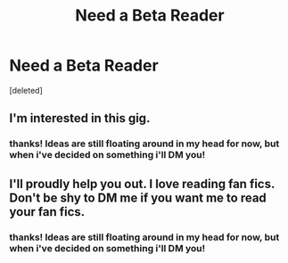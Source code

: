 #+TITLE: Need a Beta Reader

* Need a Beta Reader
:PROPERTIES:
:Score: 2
:DateUnix: 1615904174.0
:DateShort: 2021-Mar-16
:FlairText: Request
:END:
[deleted]


** I'm interested in this gig.
:PROPERTIES:
:Author: Daemon_Sultan
:Score: 2
:DateUnix: 1615939577.0
:DateShort: 2021-Mar-17
:END:

*** thanks! Ideas are still floating around in my head for now, but when i've decided on something i'll DM you!
:PROPERTIES:
:Author: blackbirdabhi
:Score: 2
:DateUnix: 1616299755.0
:DateShort: 2021-Mar-21
:END:


** I'll proudly help you out. I love reading fan fics. Don't be shy to DM me if you want me to read your fan fics.
:PROPERTIES:
:Author: JAYJAYJAY_101
:Score: 2
:DateUnix: 1615965778.0
:DateShort: 2021-Mar-17
:END:

*** thanks! Ideas are still floating around in my head for now, but when i've decided on something i'll DM you!
:PROPERTIES:
:Author: blackbirdabhi
:Score: 1
:DateUnix: 1616299703.0
:DateShort: 2021-Mar-21
:END:
